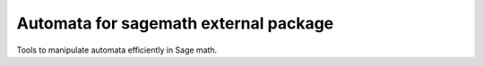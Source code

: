 ======================================
Automata for sagemath external package
======================================

Tools to manipulate automata efficiently in Sage math.
